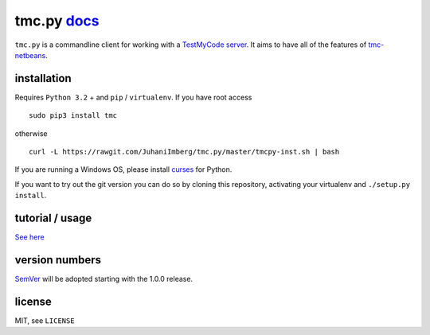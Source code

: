 tmc.py `docs`_
==============

``tmc.py`` is a commandline client for working with a `TestMyCode
server`_. It aims to have all of the features of `tmc-netbeans`_.

installation
------------

Requires ``Python 3.2`` + and ``pip`` / ``virtualenv``. If you have root access

::

    sudo pip3 install tmc

otherwise

::

    curl -L https://rawgit.com/JuhaniImberg/tmc.py/master/tmcpy-inst.sh | bash

If you are running a Windows OS, please install `curses`_ for Python.

If you want to try out the git version you can do so by cloning this repository,
activating your virtualenv and ``./setup.py install``.

tutorial / usage
----------------

`See here`_

version numbers
---------------

`SemVer`_ will be adopted starting with the 1.0.0 release.

license
-------

MIT, see ``LICENSE``

.. _docs: https://JuhaniImberg.github.io/tmc.py/
.. _TestMyCode server: https://github.com/testmycode/tmc-server
.. _tmc-netbeans: https://github.com/testmycode/tmc-netbeans
.. _See here: https://JuhaniImberg.github.io/tmc.py/tutorial.html
.. _curses: http://www.lfd.uci.edu/~gohlke/pythonlibs/#curses
.. _SemVer: http://semver.org/

